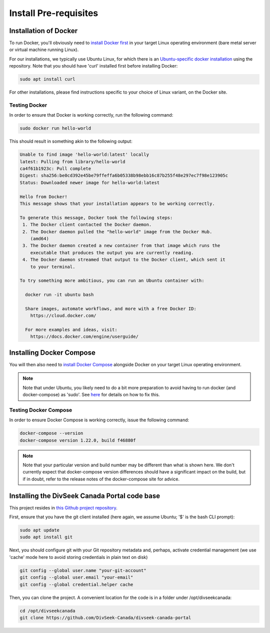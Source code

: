 
Install Pre-requisites
========================

Installation of Docker
------------------------

To run Docker, you'll obviously need to `install Docker first <https://docs.docker.com/engine/installation/>`_ in your target Linux operating environment (bare metal server or virtual machine running Linux).

For our installations, we typically use Ubuntu Linux, for which there is an `Ubuntu-specific docker installation <https://docs.docker.com/engine/installation/linux/docker-ce/ubuntu/#install-using-the-repository>`_ using the repository. Note that you should have 'curl' installed first before installing Docker:

.. code::

  sudo apt install curl

For other installations, please find instructions specific to your choice of Linux variant, on the Docker site.

Testing Docker
^^^^^^^^^^^^^^^^

In order to ensure that Docker is working correctly, run the following command:

.. code::

  sudo docker run hello-world

This should result in something akin to the following output:

.. code::

  Unable to find image 'hello-world:latest' locally
  latest: Pulling from library/hello-world
  ca4f61b1923c: Pull complete
  Digest: sha256:be0cd392e45be79ffeffa6b05338b98ebb16c87b255f48e297ec7f98e123905c
  Status: Downloaded newer image for hello-world:latest

  Hello from Docker!
  This message shows that your installation appears to be working correctly.

  To generate this message, Docker took the following steps:
   1. The Docker client contacted the Docker daemon.
   2. The Docker daemon pulled the "hello-world" image from the Docker Hub.
      (amd64)
   3. The Docker daemon created a new container from that image which runs the
      executable that produces the output you are currently reading.
   4. The Docker daemon streamed that output to the Docker client, which sent it
      to your terminal.

  To try something more ambitious, you can run an Ubuntu container with:

    docker run -it ubuntu bash

    Share images, automate workflows, and more with a free Docker ID:
      https://cloud.docker.com/

    For more examples and ideas, visit:
      https://docs.docker.com/engine/userguide/

Installing Docker Compose
---------------------------

You will then also need to `install Docker Compose <https://docs.docker.com/compose/install/>`_ alongside Docker on your target Linux operating environment.

.. note::

  Note that under Ubuntu, you likely need to do a bit more preparation to avoid having to run docker (and docker-compose) as 'sudo'. See `here <https://docs.docker.com/install/linux/linux-postinstall/>`_ for details on how to fix this.

Testing Docker Compose
^^^^^^^^^^^^^^^^^^^^^^^^

In order to ensure Docker Compose is working correctly, issue the following command:

.. code::

  docker-compose --version
  docker-compose version 1.22.0, build f46880f

.. note::

  Note that your particular version and build number may be different than what is shown here. We don't currently expect that docker-compose version differences should have a significant impact on the build, but if in doubt, refer to the release notes of the docker-compose site for advice.

Installing the DivSeek Canada Portal code base
------------------------------------------------

This project resides in `this Github project repository <https://github.com/DivSeek-Canada/divseek-canada-portal>`_.

First, ensure that you have the git client installed (here again, we assume Ubuntu; '$' is the bash CLI prompt):

.. code::

  sudo apt update
  sudo apt install git

Next, you should configure git with your Git repository metadata and, perhaps, activate credential management (we use 'cache' mode here to avoid storing credentials in plain text on disk)

.. code::

  git config --global user.name "your-git-account"
  git config --global user.email "your-email"
  git config --global credential.helper cache

Then, you can clone the project. A convenient location for the code is in a folder under /opt/divseekcanada:

.. code::

  cd /opt/divseekcanada
  git clone https://github.com/DivSeek-Canada/divseek-canada-portal
